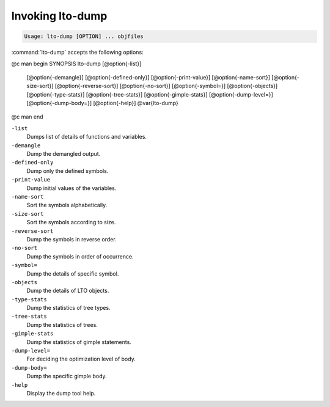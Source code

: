 .. _invoking-lto-dump:

Invoking lto-dump
*****************

.. code-block:: c++

  Usage: lto-dump [OPTION] ... objfiles

:command:`lto-dump` accepts the following options:

@c man begin SYNOPSIS
lto-dump [@option{-list}]
     [@option{-demangle}]
     [@option{-defined-only}]
     [@option{-print-value}]
     [@option{-name-sort}]
     [@option{-size-sort}]
     [@option{-reverse-sort}]
     [@option{-no-sort}]
     [@option{-symbol=}]
     [@option{-objects}]
     [@option{-type-stats}]
     [@option{-tree-stats}]
     [@option{-gimple-stats}]
     [@option{-dump-level=}]
     [@option{-dump-body=}]
     [@option{-help}] @var{lto-dump}
@c man end

.. man begin OPTIONS

``-list``
  Dumps list of details of functions and variables.

``-demangle``
  Dump the demangled output.

``-defined-only``
  Dump only the defined symbols.

``-print-value``
  Dump initial values of the variables.

``-name-sort``
  Sort the symbols alphabetically.

``-size-sort``
  Sort the symbols according to size.

``-reverse-sort``
  Dump the symbols in reverse order.

``-no-sort``
  Dump the symbols in order of occurrence.

``-symbol=``
  Dump the details of specific symbol.

``-objects``
  Dump the details of LTO objects.

``-type-stats``
  Dump the statistics of tree types.

``-tree-stats``
  Dump the statistics of trees.

``-gimple-stats``
  Dump the statistics of gimple statements.

``-dump-level=``
  For deciding the optimization level of body.

``-dump-body=``
  Dump the specific gimple body.

``-help``
  Display the dump tool help.

.. man end
   Copyright (C) 1988-2021 Free Software Foundation, Inc.
   This is part of the GCC manual.
   For copying conditions, see the file gcc.texi.


